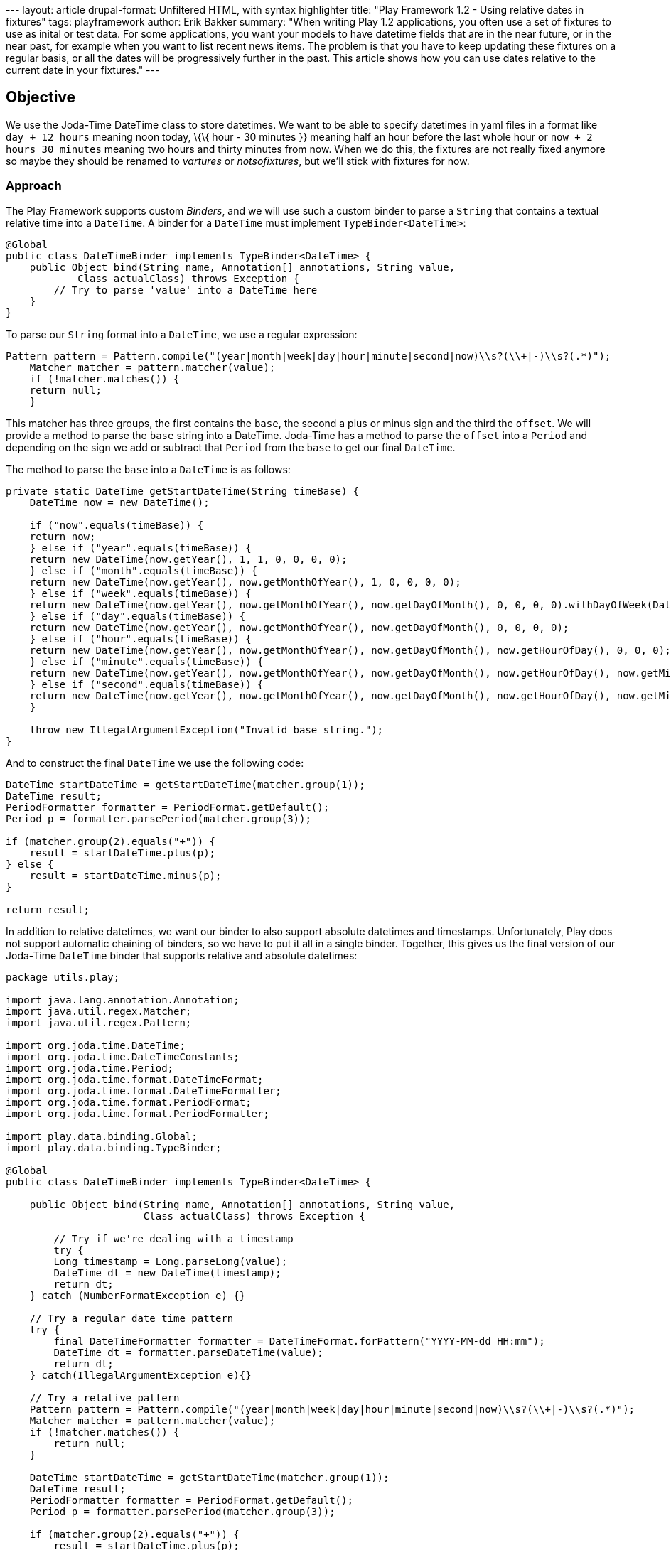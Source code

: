 --- layout: article drupal-format: Unfiltered HTML, with syntax
highlighter title: "Play Framework 1.2 - Using relative dates in
fixtures" tags: playframework author: Erik Bakker summary: "When writing
Play 1.2 applications, you often use a set of fixtures to use as inital
or test data. For some applications, you want your models to have
datetime fields that are in the near future, or in the near past, for
example when you want to list recent news items. The problem is that you
have to keep updating these fixtures on a regular basis, or all the
dates will be progressively further in the past. This article shows how
you can use dates relative to the current date in your fixtures." ---

[[Objective]]
== Objective

We use the Joda-Time DateTime class to store datetimes. We want to be
able to specify datetimes in yaml files in a format like
`day + 12 hours` meaning noon today, \{\{ hour - 30 minutes }} meaning
half an hour before the last whole hour or `now + 2 hours 30 minutes`
meaning two hours and thirty minutes from now. When we do this, the
fixtures are not really fixed anymore so maybe they should be renamed to
_vartures_ or _notsofixtures_, but we'll stick with fixtures for now.

[[Approach]]
=== Approach

The Play Framework supports custom _Binders_, and we will use such a
custom binder to parse a `String` that contains a textual relative time
into a `DateTime`. A binder for a `DateTime` must implement
`TypeBinder<DateTime>`:

[source,brush:,java;,gutter:,false]
----
@Global
public class DateTimeBinder implements TypeBinder<DateTime> {
    public Object bind(String name, Annotation[] annotations, String value,
            Class actualClass) throws Exception {
        // Try to parse 'value' into a DateTime here       
    }
}
----

To parse our `String` format into a `DateTime`, we use a regular
expression:

[source,brush:,java;,gutter:,false]
----
Pattern pattern = Pattern.compile("(year|month|week|day|hour|minute|second|now)\\s?(\\+|-)\\s?(.*)");
    Matcher matcher = pattern.matcher(value);
    if (!matcher.matches()) {
    return null;
    }
----

This matcher has three groups, the first contains the `base`, the second
a plus or minus sign and the third the `offset`. We will provide a
method to parse the `base` string into a DateTime. Joda-Time has a
method to parse the `offset` into a `Period` and depending on the sign
we add or subtract that `Period` from the `base` to get our final
`DateTime`.

The method to parse the `base` into a `DateTime` is as follows:

[source,brush:,java;,gutter:,false]
----
private static DateTime getStartDateTime(String timeBase) {
    DateTime now = new DateTime();

    if ("now".equals(timeBase)) {
    return now;
    } else if ("year".equals(timeBase)) {
    return new DateTime(now.getYear(), 1, 1, 0, 0, 0, 0);
    } else if ("month".equals(timeBase)) {
    return new DateTime(now.getYear(), now.getMonthOfYear(), 1, 0, 0, 0, 0);
    } else if ("week".equals(timeBase)) {
    return new DateTime(now.getYear(), now.getMonthOfYear(), now.getDayOfMonth(), 0, 0, 0, 0).withDayOfWeek(DateTimeConstants.MONDAY);
    } else if ("day".equals(timeBase)) {
    return new DateTime(now.getYear(), now.getMonthOfYear(), now.getDayOfMonth(), 0, 0, 0, 0);
    } else if ("hour".equals(timeBase)) {
    return new DateTime(now.getYear(), now.getMonthOfYear(), now.getDayOfMonth(), now.getHourOfDay(), 0, 0, 0);
    } else if ("minute".equals(timeBase)) {
    return new DateTime(now.getYear(), now.getMonthOfYear(), now.getDayOfMonth(), now.getHourOfDay(), now.getMinuteOfDay(), 0, 0);
    } else if ("second".equals(timeBase)) {
    return new DateTime(now.getYear(), now.getMonthOfYear(), now.getDayOfMonth(), now.getHourOfDay(), now.getMinuteOfDay(), now.getSecondOfMinute(), 0);
    }

    throw new IllegalArgumentException("Invalid base string.");
}
----

And to construct the final `DateTime` we use the following code:

[source,brush:,java;,gutter:,false]
----
DateTime startDateTime = getStartDateTime(matcher.group(1));
DateTime result;
PeriodFormatter formatter = PeriodFormat.getDefault();
Period p = formatter.parsePeriod(matcher.group(3));
    
if (matcher.group(2).equals("+")) {
    result = startDateTime.plus(p);
} else {
    result = startDateTime.minus(p);
}

return result;
----

In addition to relative datetimes, we want our binder to also support
absolute datetimes and timestamps. Unfortunately, Play does not support
automatic chaining of binders, so we have to put it all in a single
binder. Together, this gives us the final version of our Joda-Time
`DateTime` binder that supports relative and absolute datetimes:

[source,brush:,java;,gutter:,false]
----
package utils.play;

import java.lang.annotation.Annotation;
import java.util.regex.Matcher;
import java.util.regex.Pattern;

import org.joda.time.DateTime;
import org.joda.time.DateTimeConstants;
import org.joda.time.Period;
import org.joda.time.format.DateTimeFormat;
import org.joda.time.format.DateTimeFormatter;
import org.joda.time.format.PeriodFormat;
import org.joda.time.format.PeriodFormatter;

import play.data.binding.Global;
import play.data.binding.TypeBinder;

@Global
public class DateTimeBinder implements TypeBinder<DateTime> {
    
    public Object bind(String name, Annotation[] annotations, String value,
                       Class actualClass) throws Exception {
        
        // Try if we're dealing with a timestamp
        try {
        Long timestamp = Long.parseLong(value);
        DateTime dt = new DateTime(timestamp);
        return dt;
    } catch (NumberFormatException e) {}
        
    // Try a regular date time pattern
    try {
        final DateTimeFormatter formatter = DateTimeFormat.forPattern("YYYY-MM-dd HH:mm");
        DateTime dt = formatter.parseDateTime(value);
        return dt;
    } catch(IllegalArgumentException e){}
        
    // Try a relative pattern
    Pattern pattern = Pattern.compile("(year|month|week|day|hour|minute|second|now)\\s?(\\+|-)\\s?(.*)");
    Matcher matcher = pattern.matcher(value);
    if (!matcher.matches()) {
        return null;
    }

    DateTime startDateTime = getStartDateTime(matcher.group(1));
    DateTime result;
    PeriodFormatter formatter = PeriodFormat.getDefault();
    Period p = formatter.parsePeriod(matcher.group(3));
        
    if (matcher.group(2).equals("+")) {
        result = startDateTime.plus(p);
    } else {
        result = startDateTime.minus(p);
    }
        
    return result;
    }
    
    private static DateTime getStartDateTime(String timeBase) {
    DateTime now = new DateTime();

    if ("now".equals(timeBase)) {
        return now;
    } else if ("year".equals(timeBase)) {
        return new DateTime(now.getYear(), 1, 1, 0, 0, 0, 0);
    } else if ("month".equals(timeBase)) {
        return new DateTime(now.getYear(), now.getMonthOfYear(), 1, 0, 0, 0, 0);
    } else if ("week".equals(timeBase)) {
        return new DateTime(now.getYear(), now.getMonthOfYear(), now.getDayOfMonth(), 0, 0, 0, 0).withDayOfWeek(DateTimeConstants.MONDAY);
    } else if ("day".equals(timeBase)) {
        return new DateTime(now.getYear(), now.getMonthOfYear(), now.getDayOfMonth(), 0, 0, 0, 0);
    } else if ("hour".equals(timeBase)) {
        return new DateTime(now.getYear(), now.getMonthOfYear(), now.getDayOfMonth(), now.getHourOfDay(), 0, 0, 0);
    } else if ("minute".equals(timeBase)) {
        return new DateTime(now.getYear(), now.getMonthOfYear(), now.getDayOfMonth(), now.getHourOfDay(), now.getMinuteOfDay(), 0, 0);
    } else if ("second".equals(timeBase)) {
        return new DateTime(now.getYear(), now.getMonthOfYear(), now.getDayOfMonth(), now.getHourOfDay(), now.getMinuteOfDay(), now.getSecondOfMinute(), 0);
    }

    throw new IllegalArgumentException("Invalid base string.");
    }
}
----

[[Conclusion]]
== Conclusion

By creating a custom binder you can accept dates relative to the current
date in your fixtures, that might help you during development of your
Play application.

_link:/author/eamelink[Erik Bakker] is a software developer at Lunatech
Research._
